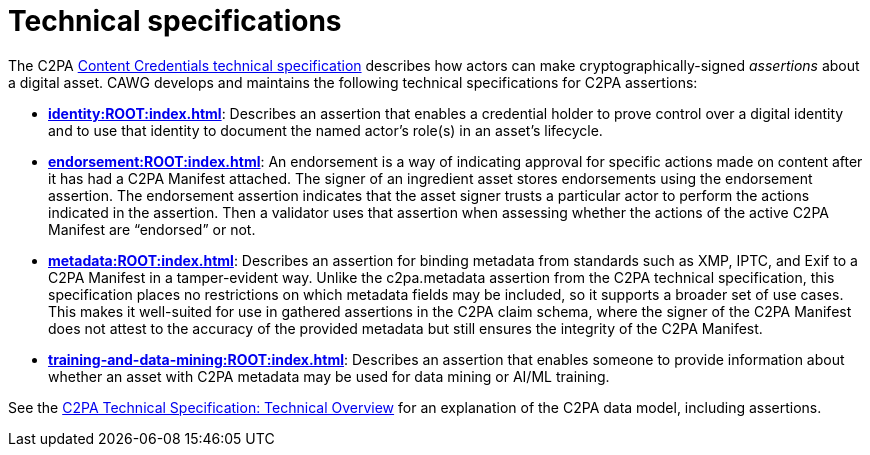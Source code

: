 = Technical specifications

The C2PA link:https://spec.c2pa.org/specifications/specifications/2.2/specs/C2PA_Specification.html[Content Credentials technical specification]
describes how actors can make cryptographically-signed _assertions_ about a digital asset. 
CAWG develops and maintains the following technical specifications for C2PA assertions:

* **xref:identity:ROOT:index.adoc[]**: Describes an assertion that enables a credential holder to prove control over a digital identity and to use that identity to document the named actor’s role(s) in an asset’s lifecycle.

* **xref:endorsement:ROOT:index.adoc[]**: An endorsement is a way of indicating approval for specific actions made on content after it has had a C2PA Manifest attached. The signer of an ingredient asset stores endorsements using the endorsement assertion. The endorsement assertion indicates that the asset signer trusts a particular actor to perform the  actions indicated in the assertion. Then a validator uses that assertion when assessing whether the actions of the active C2PA Manifest are “endorsed” or not. 

* **xref:metadata:ROOT:index.adoc[]**: Describes an assertion for binding metadata from standards such as XMP, IPTC, and Exif to a C2PA Manifest in a tamper-evident way.  Unlike the c2pa.metadata assertion from the C2PA technical specification, this specification places no restrictions on which metadata fields may be included, so it supports a broader set of use cases. This makes it well-suited for use in gathered assertions in the C2PA claim schema, where the signer of the C2PA Manifest does not attest to the accuracy of the provided metadata but still ensures the integrity of the C2PA Manifest.

* **xref:training-and-data-mining:ROOT:index.adoc[]**: Describes an assertion that enables someone to provide information about whether an asset with C2PA metadata may be used for data mining or AI/ML training.

See the https://c2pa.org/specifications/specifications/2.2/specs/C2PA_Specification.html#_technical_overview[C2PA Technical Specification: Technical Overview] for an explanation of the C2PA data model, including assertions.
